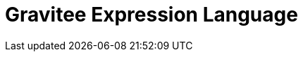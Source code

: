 = Gravitee Expression Language

ifdef::env-github[]
image:https://ci.gravitee.io/buildStatus/icon?job=gravitee-io/gravitee-expression-language/master["Build status", link="https://ci.gravitee.io/buildStatus/icon?job=gravitee-io/gravitee-expression-language/master/"]
image:https://f.hubspotusercontent40.net/hubfs/7600448/gravitee-github-button.jpg["Join the community forum", link="https://community.gravitee.io?utm_source=readme", height=20]
endif::[]

